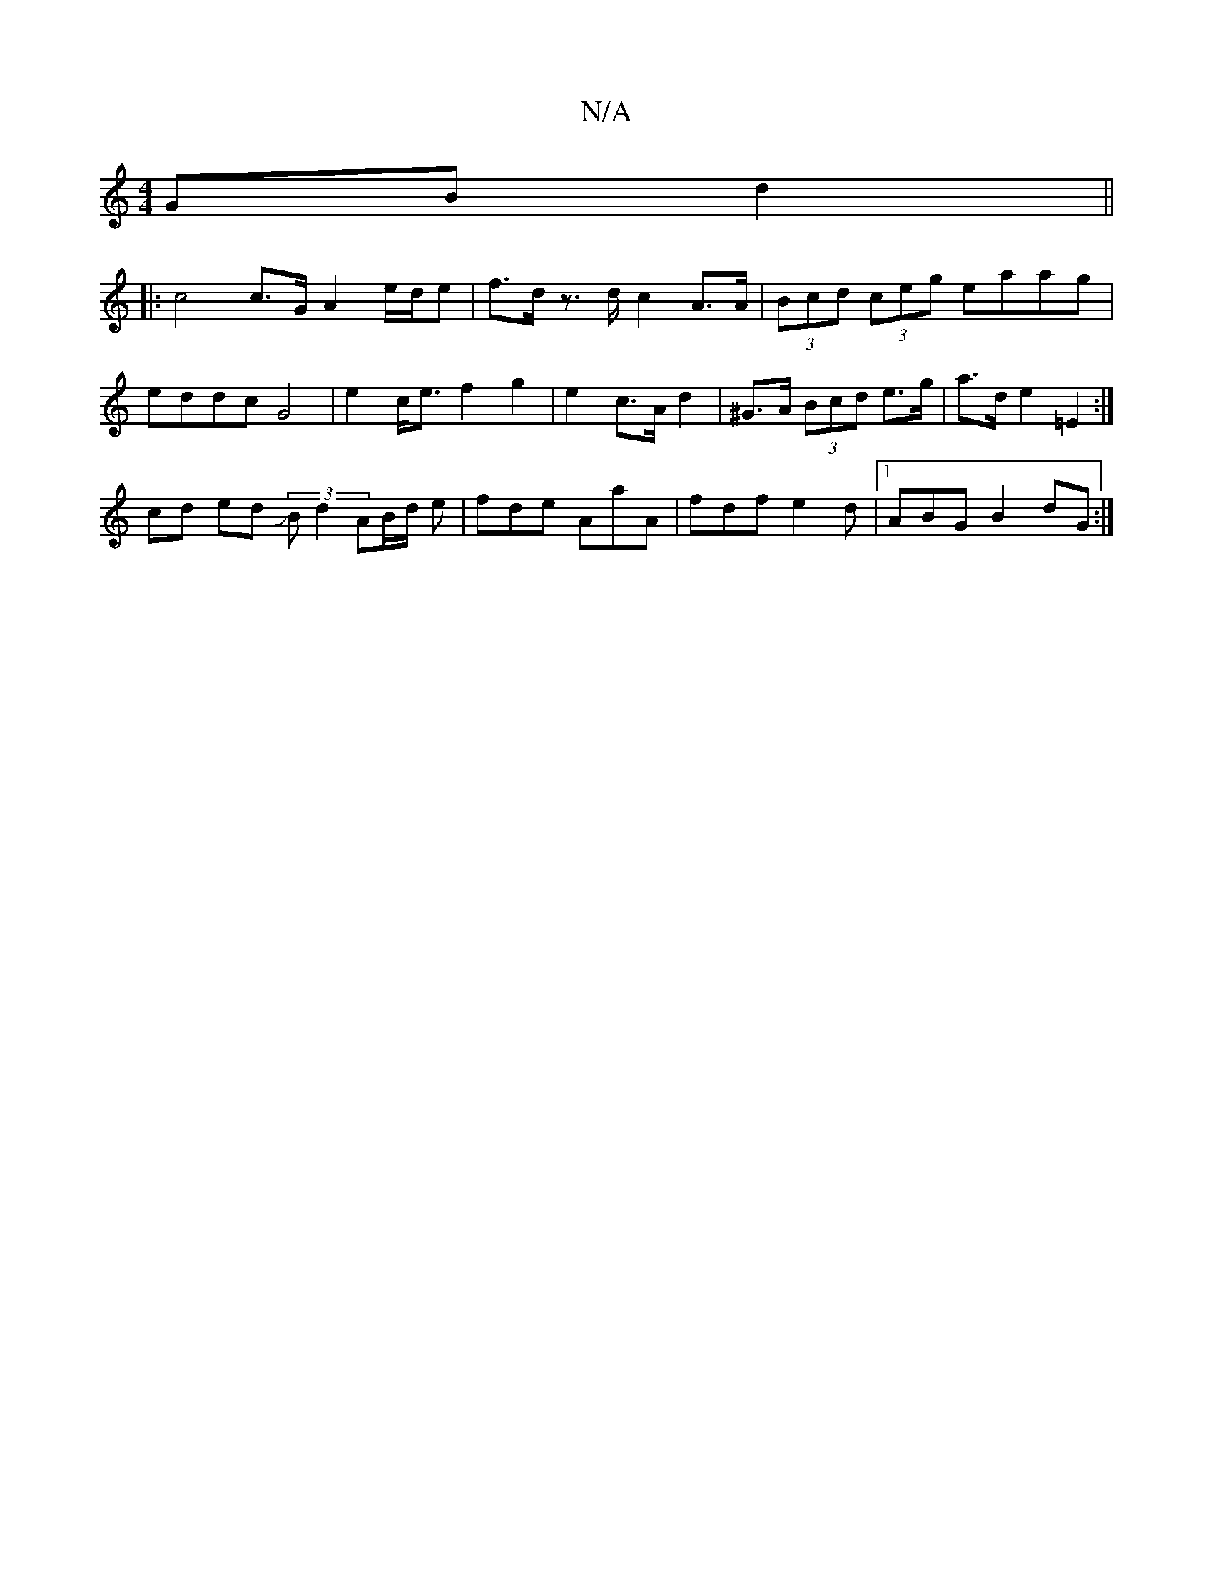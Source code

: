 X:1
T:N/A
M:4/4
R:N/A
K:Cmajor
2 GB d2 ||
|: c4 c>G A2 e/d/e|f>d z>d c2A>A|(3Bcd (3ceg eaag | eddc G4|e2 c<e f2g2|e2 c>A d2 | ^G>A (3Bcd e>g | a>d e2 =E2 :|
cd ed (3JBd2 AB/2d/2 e|fde AaA|fdf e2d|1 ABG B2 dG :|

|:~A2GF EDED|cEdc e